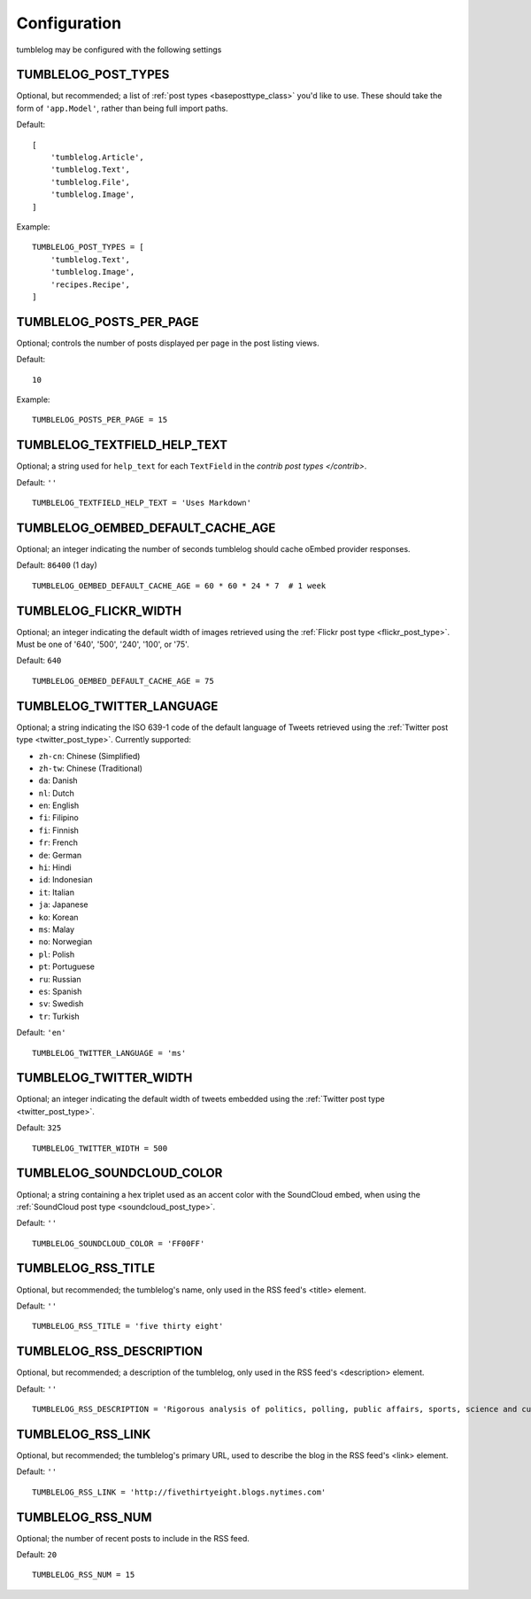 Configuration
=============

tumblelog may be configured with the following settings


.. _tumblelog_post_types_setting:

TUMBLELOG_POST_TYPES
--------------------

Optional, but recommended; a list of :ref:`post types <baseposttype_class>` you'd like to use. These should take the form of ``'app.Model'``, rather than being full import paths. 

Default:
::

    [
        'tumblelog.Article',
        'tumblelog.Text',
        'tumblelog.File',
        'tumblelog.Image',
    ]

Example:

::

    TUMBLELOG_POST_TYPES = [
        'tumblelog.Text',
        'tumblelog.Image',
        'recipes.Recipe',
    ]


TUMBLELOG_POSTS_PER_PAGE
------------------------

Optional; controls the number of posts displayed per page in the post listing views.

Default:

::

    10

Example:

::

    TUMBLELOG_POSTS_PER_PAGE = 15

TUMBLELOG_TEXTFIELD_HELP_TEXT
-----------------------------

Optional; a string used for ``help_text`` for each ``TextField`` in the `contrib post types </contrib>`.

Default: ``''``

::

    TUMBLELOG_TEXTFIELD_HELP_TEXT = 'Uses Markdown'

TUMBLELOG_OEMBED_DEFAULT_CACHE_AGE
----------------------------------

Optional; an integer indicating the number of seconds tumblelog should cache oEmbed provider responses.

Default: ``86400`` (1 day)

::
    
    TUMBLELOG_OEMBED_DEFAULT_CACHE_AGE = 60 * 60 * 24 * 7  # 1 week

.. _tumblelog_flickr_width_setting:

TUMBLELOG_FLICKR_WIDTH
----------------------

Optional; an integer indicating the default width of images retrieved using the :ref:`Flickr post type <flickr_post_type>`. Must be one of '640', '500', '240', '100', or '75'.

Default: ``640``

::

    TUMBLELOG_OEMBED_DEFAULT_CACHE_AGE = 75

.. _tumblelog_twitter_language_setting:

TUMBLELOG_TWITTER_LANGUAGE
--------------------------

Optional; a string indicating the ISO 639-1 code of the default language of Tweets retrieved using the :ref:`Twitter post type <twitter_post_type>`. Currently supported:

- ``zh-cn``: Chinese (Simplified)
- ``zh-tw``: Chinese (Traditional)
- ``da``: Danish
- ``nl``: Dutch
- ``en``: English
- ``fi``: Filipino
- ``fi``: Finnish
- ``fr``: French
- ``de``: German
- ``hi``: Hindi
- ``id``: Indonesian
- ``it``: Italian
- ``ja``: Japanese
- ``ko``: Korean
- ``ms``: Malay
- ``no``: Norwegian
- ``pl``: Polish
- ``pt``: Portuguese
- ``ru``: Russian
- ``es``: Spanish
- ``sv``: Swedish
- ``tr``: Turkish

Default: ``'en'``

::

    TUMBLELOG_TWITTER_LANGUAGE = 'ms'

.. _tumblelog_twitter_width_setting:

TUMBLELOG_TWITTER_WIDTH
-----------------------

Optional; an integer indicating the default width of tweets embedded using the :ref:`Twitter post type <twitter_post_type>`.

Default: ``325``

::

    TUMBLELOG_TWITTER_WIDTH = 500

.. _tumblelog_soundcloud_color_setting:

TUMBLELOG_SOUNDCLOUD_COLOR
--------------------------

Optional; a string containing a hex triplet used as an accent color with the SoundCloud embed, when using the :ref:`SoundCloud post type <soundcloud_post_type>`.

Default: ``''``

::

    TUMBLELOG_SOUNDCLOUD_COLOR = 'FF00FF'

.. _tumblelog_rss_title_setting:

TUMBLELOG_RSS_TITLE
-------------------

Optional, but recommended; the tumblelog's name, only used in the RSS feed's <title> element.

Default: ``''``

::

    TUMBLELOG_RSS_TITLE = 'five thirty eight'


.. _tumblelog_rss_description_setting:

TUMBLELOG_RSS_DESCRIPTION
-------------------------

Optional, but recommended; a description of the tumblelog, only used in the RSS feed's <description> element.

Default: ``''``

::

    TUMBLELOG_RSS_DESCRIPTION = 'Rigorous analysis of politics, polling, public affairs, sports, science and culture, largely through statistical means.'

.. _tumblelog_rss_link_setting:

TUMBLELOG_RSS_LINK
------------------

Optional, but recommended; the tumblelog's primary URL, used to describe the blog in the RSS feed's <link> element.

Default: ``''``

::

    TUMBLELOG_RSS_LINK = 'http://fivethirtyeight.blogs.nytimes.com'

.. _tumblelog_rss_num_setting:

TUMBLELOG_RSS_NUM
-----------------

Optional; the number of recent posts to include in the RSS feed. 

Default: ``20``

::

    TUMBLELOG_RSS_NUM = 15
